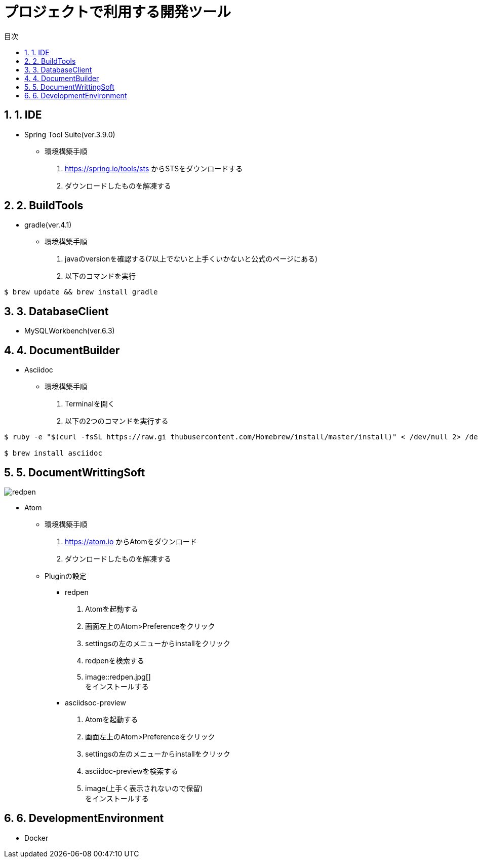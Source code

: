:toc:
:toc-title: 目次
:figure-caption: 図
:table-caption: 表
:source-highlighter: prettify
:pagenums:
:sectnums:
:imagesdir: images



= プロジェクトで利用する開発ツール


== 1. IDE
* Spring Tool Suite(ver.3.9.0)
** 環境構築手順
. https://spring.io/tools/sts からSTSをダウンロードする
. ダウンロードしたものを解凍する


== 2. BuildTools
* gradle(ver.4.1)
** 環境構築手順
. javaのversionを確認する(7以上でないと上手くいかないと公式のページにある)
. 以下のコマンドを実行
....
$ brew update && brew install gradle
....


== 3. DatabaseClient
* MySQLWorkbench(ver.6.3)


== 4. DocumentBuilder
* Asciidoc
** 環境構築手順
. Terminalを開く
. 以下の2つのコマンドを実行する

....
$ ruby -e "$(curl -fsSL https://raw.gi thubusercontent.com/Homebrew/install/master/install)" < /dev/null 2> /dev/null

$ brew install asciidoc
....



== 5. DocumentWrittingSoft
image::redpen.jpg[]
* Atom
** 環境構築手順
. https://atom.io からAtomをダウンロード
. ダウンロードしたものを解凍する

** Pluginの設定
- redpen
. Atomを起動する
. 画面左上のAtom>Preferenceをクリック
. settingsの左のメニューからinstallをクリック
. redpenを検索する
. image::redpen.jpg[] +
   をインストールする
- asciidsoc-preview
. Atomを起動する
. 画面左上のAtom>Preferenceをクリック
. settingsの左のメニューからinstallをクリック
. asciidoc-previewを検索する
. image(上手く表示されないので保留) +
   をインストールする


== 6. DevelopmentEnvironment
* Docker
